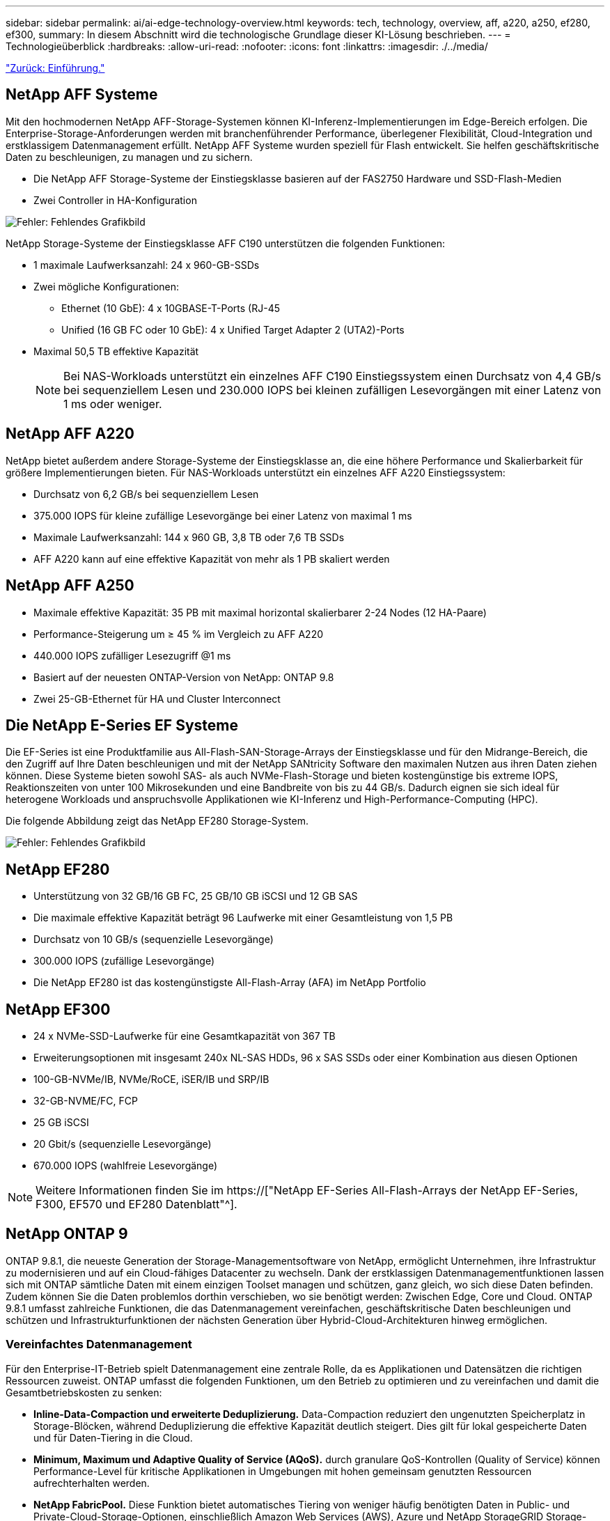 ---
sidebar: sidebar 
permalink: ai/ai-edge-technology-overview.html 
keywords: tech, technology, overview, aff, a220, a250, ef280, ef300, 
summary: In diesem Abschnitt wird die technologische Grundlage dieser KI-Lösung beschrieben. 
---
= Technologieüberblick
:hardbreaks:
:allow-uri-read: 
:nofooter: 
:icons: font
:linkattrs: 
:imagesdir: ./../media/


link:ai-edge-introduction.html["Zurück: Einführung."]



== NetApp AFF Systeme

Mit den hochmodernen NetApp AFF-Storage-Systemen können KI-Inferenz-Implementierungen im Edge-Bereich erfolgen. Die Enterprise-Storage-Anforderungen werden mit branchenführender Performance, überlegener Flexibilität, Cloud-Integration und erstklassigem Datenmanagement erfüllt. NetApp AFF Systeme wurden speziell für Flash entwickelt. Sie helfen geschäftskritische Daten zu beschleunigen, zu managen und zu sichern.

* Die NetApp AFF Storage-Systeme der Einstiegsklasse basieren auf der FAS2750 Hardware und SSD-Flash-Medien
* Zwei Controller in HA-Konfiguration


image:ai-edge-image5.png["Fehler: Fehlendes Grafikbild"]

NetApp Storage-Systeme der Einstiegsklasse AFF C190 unterstützen die folgenden Funktionen:

* 1 maximale Laufwerksanzahl: 24 x 960-GB-SSDs
* Zwei mögliche Konfigurationen:
+
** Ethernet (10 GbE): 4 x 10GBASE-T-Ports (RJ-45
** Unified (16 GB FC oder 10 GbE): 4 x Unified Target Adapter 2 (UTA2)-Ports


* Maximal 50,5 TB effektive Kapazität
+

NOTE: Bei NAS-Workloads unterstützt ein einzelnes AFF C190 Einstiegssystem einen Durchsatz von 4,4 GB/s bei sequenziellem Lesen und 230.000 IOPS bei kleinen zufälligen Lesevorgängen mit einer Latenz von 1 ms oder weniger.





== NetApp AFF A220

NetApp bietet außerdem andere Storage-Systeme der Einstiegsklasse an, die eine höhere Performance und Skalierbarkeit für größere Implementierungen bieten. Für NAS-Workloads unterstützt ein einzelnes AFF A220 Einstiegssystem:

* Durchsatz von 6,2 GB/s bei sequenziellem Lesen
* 375.000 IOPS für kleine zufällige Lesevorgänge bei einer Latenz von maximal 1 ms
* Maximale Laufwerksanzahl: 144 x 960 GB, 3,8 TB oder 7,6 TB SSDs
* AFF A220 kann auf eine effektive Kapazität von mehr als 1 PB skaliert werden




== NetApp AFF A250

* Maximale effektive Kapazität: 35 PB mit maximal horizontal skalierbarer 2-24 Nodes (12 HA-Paare)
* Performance-Steigerung um ≥ 45 % im Vergleich zu AFF A220
* 440.000 IOPS zufälliger Lesezugriff @1 ms
* Basiert auf der neuesten ONTAP-Version von NetApp: ONTAP 9.8
* Zwei 25-GB-Ethernet für HA und Cluster Interconnect




== Die NetApp E-Series EF Systeme

Die EF-Series ist eine Produktfamilie aus All-Flash-SAN-Storage-Arrays der Einstiegsklasse und für den Midrange-Bereich, die den Zugriff auf Ihre Daten beschleunigen und mit der NetApp SANtricity Software den maximalen Nutzen aus ihren Daten ziehen können. Diese Systeme bieten sowohl SAS- als auch NVMe-Flash-Storage und bieten kostengünstige bis extreme IOPS, Reaktionszeiten von unter 100 Mikrosekunden und eine Bandbreite von bis zu 44 GB/s. Dadurch eignen sie sich ideal für heterogene Workloads und anspruchsvolle Applikationen wie KI-Inferenz und High-Performance-Computing (HPC).

Die folgende Abbildung zeigt das NetApp EF280 Storage-System.

image:ai-edge-image7.png["Fehler: Fehlendes Grafikbild"]



== NetApp EF280

* Unterstützung von 32 GB/16 GB FC, 25 GB/10 GB iSCSI und 12 GB SAS
* Die maximale effektive Kapazität beträgt 96 Laufwerke mit einer Gesamtleistung von 1,5 PB
* Durchsatz von 10 GB/s (sequenzielle Lesevorgänge)
* 300.000 IOPS (zufällige Lesevorgänge)
* Die NetApp EF280 ist das kostengünstigste All-Flash-Array (AFA) im NetApp Portfolio




== NetApp EF300

* 24 x NVMe-SSD-Laufwerke für eine Gesamtkapazität von 367 TB
* Erweiterungsoptionen mit insgesamt 240x NL-SAS HDDs, 96 x SAS SSDs oder einer Kombination aus diesen Optionen
* 100-GB-NVMe/IB, NVMe/RoCE, iSER/IB und SRP/IB
* 32-GB-NVME/FC, FCP
* 25 GB iSCSI
* 20 Gbit/s (sequenzielle Lesevorgänge)
* 670.000 IOPS (wahlfreie Lesevorgänge)



NOTE: Weitere Informationen finden Sie im https://["NetApp EF-Series All-Flash-Arrays der NetApp EF-Series, F300, EF570 und EF280 Datenblatt"^].



== NetApp ONTAP 9

ONTAP 9.8.1, die neueste Generation der Storage-Managementsoftware von NetApp, ermöglicht Unternehmen, ihre Infrastruktur zu modernisieren und auf ein Cloud-fähiges Datacenter zu wechseln. Dank der erstklassigen Datenmanagementfunktionen lassen sich mit ONTAP sämtliche Daten mit einem einzigen Toolset managen und schützen, ganz gleich, wo sich diese Daten befinden. Zudem können Sie die Daten problemlos dorthin verschieben, wo sie benötigt werden: Zwischen Edge, Core und Cloud. ONTAP 9.8.1 umfasst zahlreiche Funktionen, die das Datenmanagement vereinfachen, geschäftskritische Daten beschleunigen und schützen und Infrastrukturfunktionen der nächsten Generation über Hybrid-Cloud-Architekturen hinweg ermöglichen.



=== Vereinfachtes Datenmanagement

Für den Enterprise-IT-Betrieb spielt Datenmanagement eine zentrale Rolle, da es Applikationen und Datensätzen die richtigen Ressourcen zuweist. ONTAP umfasst die folgenden Funktionen, um den Betrieb zu optimieren und zu vereinfachen und damit die Gesamtbetriebskosten zu senken:

* *Inline-Data-Compaction und erweiterte Deduplizierung.* Data-Compaction reduziert den ungenutzten Speicherplatz in Storage-Blöcken, während Deduplizierung die effektive Kapazität deutlich steigert. Dies gilt für lokal gespeicherte Daten und für Daten-Tiering in die Cloud.
* *Minimum, Maximum und Adaptive Quality of Service (AQoS).* durch granulare QoS-Kontrollen (Quality of Service) können Performance-Level für kritische Applikationen in Umgebungen mit hohen gemeinsam genutzten Ressourcen aufrechterhalten werden.
* *NetApp FabricPool.* Diese Funktion bietet automatisches Tiering von weniger häufig benötigten Daten in Public- und Private-Cloud-Storage-Optionen, einschließlich Amazon Web Services (AWS), Azure und NetApp StorageGRID Storage-Lösung. Weitere Informationen zu FabricPool finden Sie unter link:https://www.netapp.com/pdf.html?item=/media/17239-tr4598pdf.pdf["TR-4598"^].




=== Beschleunigung und Sicherung von Daten

ONTAP 9 bietet überdurchschnittliche Performance und Datensicherung, erweitert diese Funktionen auf folgende Weise:

* *Performance und geringere Latenz.* ONTAP bietet den höchstmöglichen Durchsatz bei geringstmöglicher Latenz.
* *Datensicherung.* ONTAP bietet integrierte Datensicherungsfunktionen mit einem einheitlichen Management über alle Plattformen hinweg.
* *NetApp Volume Encryption (NVE).* ONTAP bietet native Verschlüsselung auf Volume-Ebene mit integrierter und externer Unterstützung für das Verschlüsselungsmanagement.
* *Mandantenfähigkeit und Multi-Faktor-Authentifizierung.* ONTAP ermöglicht die gemeinsame Nutzung von Infrastrukturressourcen mit einem Höchstmaß an Sicherheit.




=== Zukunftssichere Infrastruktur

ONTAP 9 bietet die folgenden Funktionen, um Unternehmen auf ständig wechselnde Geschäftsanforderungen zu reagieren:

* *Nahtlose Skalierung und unterbrechungsfreier Betrieb.* ONTAP unterstützt das unterbrechungsfreie Hinzufügen von Kapazitäten zu bestehenden Controllern sowie das Scale-out von Clustern. Kunden können Upgrades auf die neuesten Technologien wie NVMe und 32 GB FC ohne teure Datenmigrationen oder Ausfälle durchführen.
* *Cloud Connection.* ONTAP ist die Storage-Managementsoftware mit der umfassendsten Cloud-Integration und bietet Optionen für softwaredefinierten Storage (ONTAP Select) und Cloud-native Instanzen (NetApp Cloud Volumes Service) in allen Public Clouds.
* *Integration in moderne Applikationen.* ONTAP bietet Datenservices der Enterprise-Klasse für Plattformen und Anwendungen der nächsten Generation, wie autonome Fahrzeuge, Smart Cities und Industrie 4.0, mit derselben Infrastruktur, die bereits bestehende Enterprise-Apps unterstützt.




== NetApp SANtricity

NetApp SANtricity wurde entwickelt, um für Hybrid-Flash- und EF-Series All-Flash-Arrays eine branchenführende Performance, Zuverlässigkeit und Einfachheit zu bieten. Erzielen Sie maximale Performance und Auslastung Ihrer E-Series Hybrid-Flash- und EF-Series All-Flash-Arrays für anspruchsvolle Workloads, einschließlich Datenanalysen, Videoüberwachung sowie Backup und Recovery. Mit SANtricity können Einstellungen, Wartung, Kapazitätserweiterung und andere Aufgaben abgeschlossen werden, ohne dass der Storage online bleibt. SANtricity bietet zudem erstklassige Datensicherung, proaktives Monitoring und zertifizierte Sicherheit – alles ist über die benutzerfreundliche, integrierte System Manager Schnittstelle zugänglich. Weitere Informationen finden Sie im https://["NetApp E-Series SANtricity Software – Datenblatt"^].



=== Performance-Optimierung

Die Performance-optimierte SANtricity Software stellt Daten für alle Ihre Datenanalyse-, Videoüberwachungs- und Backup-Applikationen bereit – mit hohen IOPS, hohem Durchsatz und niedriger Latenz. Performance-Steigerung für Applikationen mit hohen IOPS und niedriger Latenz sowie für Applikationen mit hoher Bandbreite und hohem Durchsatz



=== Maximale Verfügbarkeit

Durchführung Ihrer gesamten Managementaufgaben, während der Storage online bleibt. Ganz gleich, ob Sie Konfigurationen anpassen, Wartungsaufgaben durchführen oder die Kapazität erweitern – der I/O-Betrieb wird nicht unterbrochen Hervorragende Zuverlässigkeit dank automatisierter Funktionen, Online-Konfiguration, hochmoderner Dynamic Disk Pools (DPP)-Technologie und mehr



=== Keine leichte Aufgabe

SANtricity Software bietet erstklassige Datensicherung, proaktives Monitoring und zertifizierte Sicherheit – alles über die benutzerfreundliche, integrierte System Manager Schnittstelle. Vereinfachung von Storage-Managementaufgaben. Sie erhalten die Flexibilität, die Sie zum fortschrittlichen Tuning aller E-Series Storage-Systeme benötigen. Sie können Ihr NetApp E-Series System jederzeit und überall managen. Unsere integrierte, webbasierte Schnittstelle optimiert Ihren Management-Workflow.



== NetApp Trident

https://["Trident"^] NetApp ist ein Open-Source-Orchestrator für den dynamischen Storage von Docker und Kubernetes, das die Erstellung, das Management und die Nutzung von persistentem Storage vereinfacht. Die native Kubernetes-Applikation Trident läuft direkt in einem Kubernetes Cluster. Trident ermöglicht Kunden die nahtlose Implementierung von DL-Container-Images auf NetApp Storage und bietet eine Erfahrung der Enterprise-Klasse für den Einsatz von KI-Containern. Kubernetes-Benutzer (WIE ML-Entwickler und Data Scientists) können die Orchestrierung und das Klonen erstellen, managen und automatisieren, um von den erweiterten Datenmanagement-Funktionen von NetApp Technologie zu profitieren.



== NetApp Cloud Sync

https://["Cloud-Synchronisierung"^] Ist ein NetApp Service für schnelle und sichere Datensynchronisierung. Unabhängig davon, ob Sie Dateien zwischen On-Premises-NFS oder SMB-Dateifreigaben übertragen müssen: NetApp StorageGRID, NetApp ONTAP S3, NetApp Cloud Volumes Service, Azure NetApp Files, Amazon Simple Storage Service (Amazon S3), Amazon Elastic File System (Amazon EFS), Azure Blob, Google Cloud Storage Oder IBM Cloud Object Storage: Cloud Sync verschiebt Dateien schnell und sicher dorthin, wo sie benötigt werden. Nach der Übertragung stehen die Daten an der Quelle und am Ziel vollständig zur Verfügung. Cloud Sync synchronisiert kontinuierlich die Daten, die auf Ihrem vordefinierten Zeitplan basieren, um nur die Deltawerte zu verschieben. So werden Zeit und Geld für die Datenreplizierung minimiert. Cloud Sync ist ein Software-as-a-Service-Tool (SaaS), das extrem einfach einzurichten und zu verwenden ist. Von Cloud Sync ausgelöste Datentransfers werden durch Data Makler durchgeführt. Cloud Sync-Datenmanager können in AWS, Azure, Google Cloud Platform oder vor Ort implementiert werden.



=== Lenovo ThinkSystem-Server

Lenovo ThinkSystem Server verfügen über innovative Hardware, Software und Services, die die Herausforderungen der Kunden von heute lösen und einen evolutionären, zweckbezogenen, modularen Designansatz bieten, um den Herausforderungen von morgen gerecht zu werden. Diese Server profitieren von erstklassigen, Industriestandard-Technologien in Verbindung mit differenzierten Lenovo Innovationen, um die größtmögliche Flexibilität bei x86-Servern zu bieten.

Zu den wichtigsten Vorteilen der Bereitstellung von Lenovo ThinkSystem Servern gehören:

* Hochskalierbare und modulare Designs, die mit dem Unternehmen wachsen können
* Branchenführende Ausfallsicherheit und dadurch Zeitersparnis von Stunden mit teuren, ungeplanten Ausfallzeiten
* Schnelle Flash-Technologien für kürzere Latenzen, schnellere Reaktionszeiten und intelligentes Datenmanagement in Echtzeit


Im KI-Bereich verfolgt Lenovo einen praktischen Ansatz, der Unternehmen dabei hilft, die Vorteile VON ML und KI für ihre Workloads zu verstehen und einzuführen. Lenovo Kunden können die KI-Angebote von Lenovo in Lenovo AI Innovation Centers testen und auswerten, um den Wert für ihren jeweiligen Anwendungsfall zu verstehen. Dieser kundenorientierte Ansatz bietet Kunden ein Proof of Concept für Lösungsplattformen, die sofort einsatzbereit und für KI optimiert sind, zur Verbesserung der Amortisierung.



=== Lenovo ThinkSystem SE350 Edge Server

Edge Computing ermöglicht die Analyse von Daten von IoT-Geräten am Edge des Netzwerks, bevor sie an das Datacenter oder die Cloud gesendet werden. Das Lenovo ThinkSystem SE350, wie in der Abbildung unten dargestellt, ist für die einzigartigen Anforderungen an den Einsatz am Rand konzipiert, mit dem Schwerpunkt auf Flexibilität, Konnektivität, Sicherheit und Fernverwaltung in einem kompakten robusten und umweltverträglichen Formfaktor.

Mit dem Intel Xeon D Prozessor und der Flexibilität, die Beschleunigung von Edge-KI-Workloads zu unterstützen, wurde der SE350 speziell für die Bewältigung der Herausforderungen von Serverbereitstellungen in verschiedenen Umgebungen außerhalb des Rechenzentrums entwickelt.

image:ai-edge-image8.png["Fehler: Fehlendes Grafikbild"]

image:ai-edge-image9.png["Fehler: Fehlendes Grafikbild"]



==== MLPerf

MLPerf ist eine branchenführende Benchmark-Suite zur Evaluierung der KI-Performance. Sie deckt zahlreiche Bereiche der angewandten KI ab, darunter Bildklassifizierung, Objekterkennung, medizinische Bildgebung und natürliche Sprachverarbeitung (NLP). In dieser Validierung verwendeten wir Inferenz v0.7 Workloads, was die neueste Version von MLPerf-Inferenz beim Abschluss dieser Validierung ist. Der https://["MLPerf-Inferenz v0.7"^] Die Suite enthält vier neue Benchmarks für Datacenter und Edge-Systeme:

* *BERT.* bidirektionale Encoder-Darstellung von Transformatoren (BERT) optimiert für die Beantwortung von Fragen mit Hilfe des Kader-Datensatzes.
* *DLRM.* Deep Learning Recommendation Model (DLRM) ist ein Personalisierungs- und Empfehlungsmodell, das zur Optimierung der Klickraten (CTR) trainiert wird.
* *3D U-Net.* die 3D U-Net-Architektur wird auf dem Datensatz Brain Tumor Segmentation (Briats) trainiert.
* *RNN-T.* Rezidiver Neural Network Transducer (RNN-T) ist ein ASR-Modell (Automatic Speech Rezidicted Speech Receed), das auf einer Untergruppe von LibriSpeech trainiert wird. MLPerf-Inferenz-Ergebnisse und -Code sind öffentlich verfügbar und unter Apache-Lizenz veröffentlicht. MLPerf-Inferenz verfügt über eine Edge-Abteilung, die die folgenden Szenarien unterstützt:
* *Single Stream.* Dieses Szenario imitiert Systeme, bei denen die Reaktionsfähigkeit ein entscheidender Faktor ist, wie Offline-KI-Abfragen, die auf Smartphones durchgeführt werden. Einzelne Abfragen werden an das System gesendet und Reaktionszeiten werden aufgezeichnet. Die 90. Perzentillatenz aller Antworten wird als Ergebnis gemeldet.
* *Multistream.* dieser Benchmark ist für Systeme, die Input von mehreren Sensoren verarbeiten. Während des Tests werden Abfragen in einem festen Zeitintervall gesendet. Eine QoS-Einschränkung (maximal zulässige Latenz) wurde gestellt. Der Test meldet die Anzahl der Datenströme, die das System verarbeiten kann, während die QoS-Bedingung erfüllt wird.
* *Offline.* Dies ist das einfachste Szenario für Batch-Anwendungen und die Metrik ist der Durchsatz in Proben pro Sekunde. Alle Daten stehen dem System zur Verfügung und der Benchmark misst die Zeit, die für die Verarbeitung aller Proben benötigt wird.


Lenovo hat MLPerf Inference Scores für SE350 mit T4 veröffentlicht, dem Server, der in diesem Dokument verwendet wird. Weitere Informationen finden Sie unter https://["https://mlperf.org/inference-results-0-7/"] Im Abschnitt „Kante, geschlossene Abteilung“ in Eintrag #0.7-145.

link:ai-edge-test-plan.html["Als Nächstes: Testplan"]
